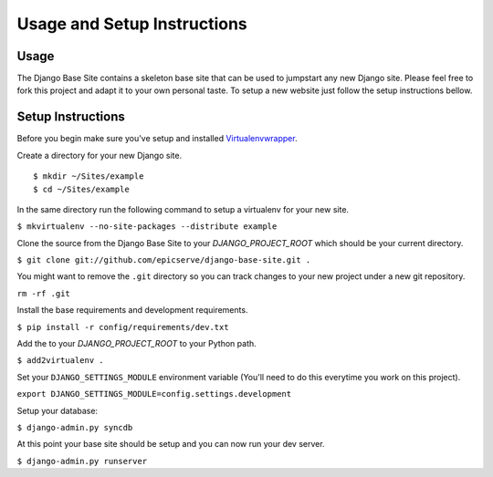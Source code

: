Usage and Setup Instructions
============================

Usage
-----

The Django Base Site contains a skeleton base site that can be used to jumpstart any new Django site. Please feel free to fork this project and adapt it to your own personal taste. To setup a new website just follow the setup instructions bellow.

Setup Instructions
------------------

Before you begin make sure you've setup and installed `Virtualenvwrapper <http://www.doughellmann.com/projects/virtualenvwrapper/>`_.

Create a directory for your new Django site. ::

$ mkdir ~/Sites/example
$ cd ~/Sites/example

In the same directory run the following command to setup a virtualenv for your new site.

``$ mkvirtualenv --no-site-packages --distribute example``

Clone the source from the Django Base Site to your `DJANGO_PROJECT_ROOT` which should be your current directory.

``$ git clone git://github.com/epicserve/django-base-site.git .``

You might want to remove the ``.git`` directory so you can track changes to your new project under a new git repository.

``rm -rf .git``

Install the base requirements and development requirements.

``$ pip install -r config/requirements/dev.txt``

Add the to your `DJANGO_PROJECT_ROOT` to your Python path.

``$ add2virtualenv .``

Set your ``DJANGO_SETTINGS_MODULE`` environment variable (You'll need to do this everytime you work on this project).

``export DJANGO_SETTINGS_MODULE=config.settings.development``

Setup your database:

``$ django-admin.py syncdb``

At this point your base site should be setup and you can now run your dev server.

``$ django-admin.py runserver``
